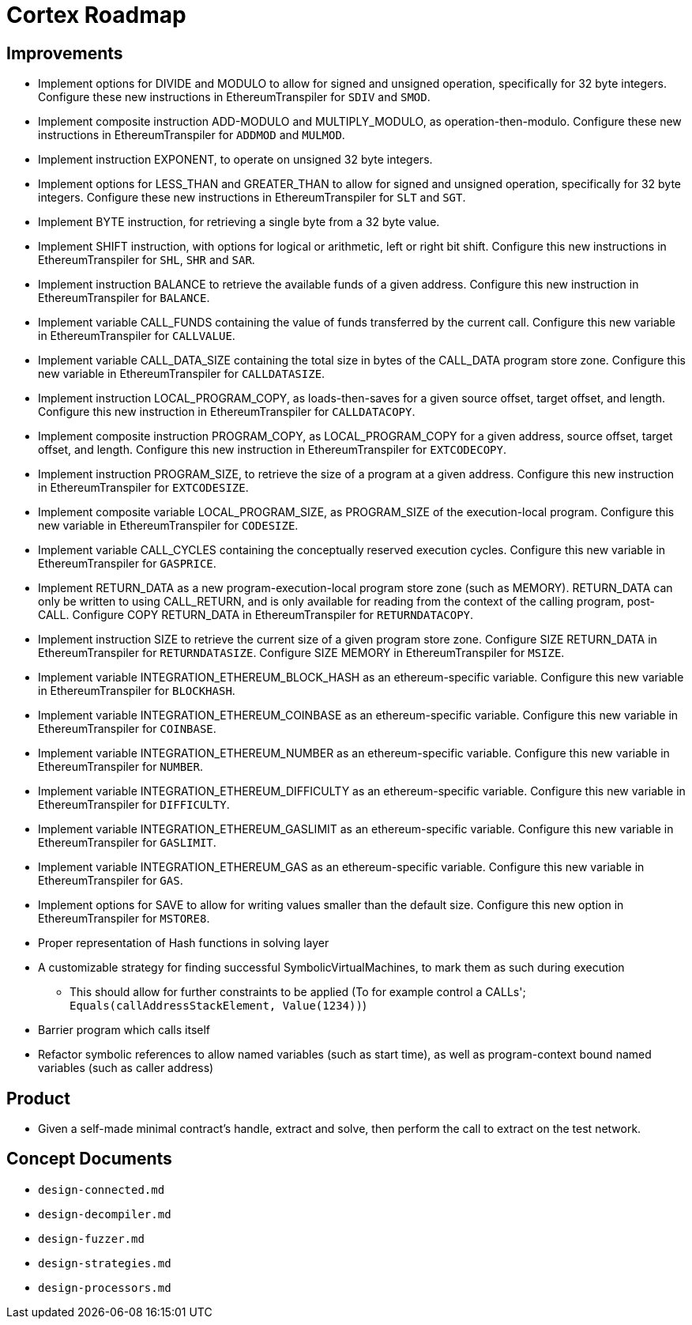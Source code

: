 = Cortex Roadmap

== Improvements

* Implement options for DIVIDE and MODULO to allow for signed and unsigned operation,
    specifically for 32 byte integers.
    Configure these new instructions in EthereumTranspiler for `SDIV` and `SMOD`.
* Implement composite instruction ADD-MODULO and MULTIPLY_MODULO, as operation-then-modulo.
    Configure these new instructions in EthereumTranspiler for `ADDMOD` and `MULMOD`.
* Implement instruction EXPONENT, to operate on unsigned 32 byte integers.
* Implement options for LESS_THAN and GREATER_THAN to allow for signed and unsigned operation,
    specifically for 32 byte integers.
    Configure these new instructions in EthereumTranspiler for `SLT` and `SGT`.
* Implement BYTE instruction, for retrieving a single byte from a 32 byte value.
* Implement SHIFT instruction, with options for logical or arithmetic, left or right bit shift.
    Configure this new instructions in EthereumTranspiler for `SHL`, `SHR` and `SAR`.
* Implement instruction BALANCE to retrieve the available funds of a given address.
    Configure this new instruction in EthereumTranspiler for `BALANCE`.
* Implement variable CALL_FUNDS containing the value of funds transferred by the current call.
    Configure this new variable in EthereumTranspiler for `CALLVALUE`.
* Implement variable CALL_DATA_SIZE containing the total size in bytes of the CALL_DATA program store zone.
    Configure this new variable in EthereumTranspiler for `CALLDATASIZE`.
* Implement instruction LOCAL_PROGRAM_COPY, as loads-then-saves for a given source offset, target offset, and length.
    Configure this new instruction in EthereumTranspiler for `CALLDATACOPY`.
* Implement composite instruction PROGRAM_COPY, as LOCAL_PROGRAM_COPY for a given address, source offset, target offset, and length.
    Configure this new instruction in EthereumTranspiler for `EXTCODECOPY`.
* Implement instruction PROGRAM_SIZE, to retrieve the size of a program at a given address.
    Configure this new instruction in EthereumTranspiler for `EXTCODESIZE`.
* Implement composite variable LOCAL_PROGRAM_SIZE, as PROGRAM_SIZE of the execution-local program.
    Configure this new variable in EthereumTranspiler for `CODESIZE`.
* Implement variable CALL_CYCLES containing the conceptually reserved execution cycles.
    Configure this new variable in EthereumTranspiler for `GASPRICE`.
* Implement RETURN_DATA as a new program-execution-local program store zone (such as MEMORY).
    RETURN_DATA can only be written to using CALL_RETURN, and is only available for reading
    from the context of the calling program, post-CALL.
    Configure COPY RETURN_DATA in EthereumTranspiler for `RETURNDATACOPY`.
* Implement instruction SIZE to retrieve the current size of a given program store zone.
    Configure SIZE RETURN_DATA in EthereumTranspiler for `RETURNDATASIZE`.
    Configure SIZE MEMORY in EthereumTranspiler for `MSIZE`.
* Implement variable INTEGRATION_ETHEREUM_BLOCK_HASH as an ethereum-specific variable.
    Configure this new variable in EthereumTranspiler for `BLOCKHASH`.
* Implement variable INTEGRATION_ETHEREUM_COINBASE as an ethereum-specific variable.
    Configure this new variable in EthereumTranspiler for `COINBASE`.
* Implement variable INTEGRATION_ETHEREUM_NUMBER as an ethereum-specific variable.
    Configure this new variable in EthereumTranspiler for `NUMBER`.
* Implement variable INTEGRATION_ETHEREUM_DIFFICULTY as an ethereum-specific variable.
    Configure this new variable in EthereumTranspiler for `DIFFICULTY`.
* Implement variable INTEGRATION_ETHEREUM_GASLIMIT as an ethereum-specific variable.
    Configure this new variable in EthereumTranspiler for `GASLIMIT`.
* Implement variable INTEGRATION_ETHEREUM_GAS as an ethereum-specific variable.
    Configure this new variable in EthereumTranspiler for `GAS`.
* Implement options for SAVE to allow for writing values smaller than the default size.
    Configure this new option in EthereumTranspiler for `MSTORE8`.
* Proper representation of Hash functions in solving layer
* A customizable strategy for finding successful SymbolicVirtualMachines, to mark them as such during execution
   - This should allow for further constraints to be applied (To for example control a CALLs'; `Equals(callAddressStackElement, Value(1234))`)
* Barrier program which calls itself
* Refactor symbolic references to allow named variables (such as start time), as well as program-context bound named variables (such as caller address)

== Product

* Given a self-made minimal contract's handle, extract and solve, then perform the call to extract on the test network.

== Concept Documents

* `design-connected.md`
* `design-decompiler.md`
* `design-fuzzer.md`
* `design-strategies.md`
* `design-processors.md`